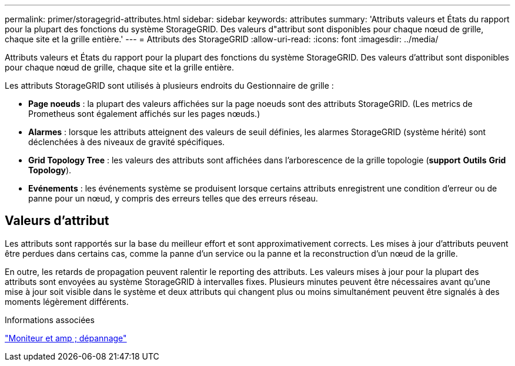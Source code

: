 ---
permalink: primer/storagegrid-attributes.html 
sidebar: sidebar 
keywords: attributes 
summary: 'Attributs valeurs et États du rapport pour la plupart des fonctions du système StorageGRID. Des valeurs d"attribut sont disponibles pour chaque nœud de grille, chaque site et la grille entière.' 
---
= Attributs des StorageGRID
:allow-uri-read: 
:icons: font
:imagesdir: ../media/


[role="lead"]
Attributs valeurs et États du rapport pour la plupart des fonctions du système StorageGRID. Des valeurs d'attribut sont disponibles pour chaque nœud de grille, chaque site et la grille entière.

Les attributs StorageGRID sont utilisés à plusieurs endroits du Gestionnaire de grille :

* *Page noeuds* : la plupart des valeurs affichées sur la page noeuds sont des attributs StorageGRID. (Les metrics de Prometheus sont également affichés sur les pages nœuds.)
* *Alarmes* : lorsque les attributs atteignent des valeurs de seuil définies, les alarmes StorageGRID (système hérité) sont déclenchées à des niveaux de gravité spécifiques.
* *Grid Topology Tree* : les valeurs des attributs sont affichées dans l'arborescence de la grille topologie (*support* *Outils* *Grid Topology*).
* *Evénements* : les événements système se produisent lorsque certains attributs enregistrent une condition d'erreur ou de panne pour un nœud, y compris des erreurs telles que des erreurs réseau.




== Valeurs d'attribut

Les attributs sont rapportés sur la base du meilleur effort et sont approximativement corrects. Les mises à jour d'attributs peuvent être perdues dans certains cas, comme la panne d'un service ou la panne et la reconstruction d'un nœud de la grille.

En outre, les retards de propagation peuvent ralentir le reporting des attributs. Les valeurs mises à jour pour la plupart des attributs sont envoyées au système StorageGRID à intervalles fixes. Plusieurs minutes peuvent être nécessaires avant qu'une mise à jour soit visible dans le système et deux attributs qui changent plus ou moins simultanément peuvent être signalés à des moments légèrement différents.

.Informations associées
link:../monitor/index.html["Moniteur et amp ; dépannage"]
